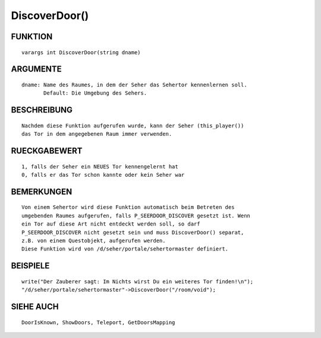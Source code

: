 DiscoverDoor()
==============

FUNKTION
--------
::

    varargs int DiscoverDoor(string dname)

ARGUMENTE
---------
::

    dname: Name des Raumes, in dem der Seher das Sehertor kennenlernen soll.
           Default: Die Umgebung des Sehers.

BESCHREIBUNG
------------
::

    Nachdem diese Funktion aufgerufen wurde, kann der Seher (this_player())
    das Tor in dem angegebenen Raum immer verwenden.

RUECKGABEWERT
-------------
::

    1, falls der Seher ein NEUES Tor kennengelernt hat
    0, falls er das Tor schon kannte oder kein Seher war

BEMERKUNGEN
-----------
::

    Von einem Sehertor wird diese Funktion automatisch beim Betreten des
    umgebenden Raumes aufgerufen, falls P_SEERDOOR_DISCOVER gesetzt ist. Wenn
    ein Tor auf diese Art nicht entdeckt werden soll, so darf
    P_SEERDOOR_DISCOVER nicht gesetzt sein und muss DiscoverDoor() separat,
    z.B. von einem Questobjekt, aufgerufen werden.
    Diese Funktion wird von /d/seher/portale/sehertormaster definiert.

BEISPIELE
---------
::

    write("Der Zauberer sagt: Im Nichts wirst Du ein weiteres Tor finden!\n");
    "/d/seher/portale/sehertormaster"->DiscoverDoor("/room/void");

SIEHE AUCH
----------
::

    DoorIsKnown, ShowDoors, Teleport, GetDoorsMapping

